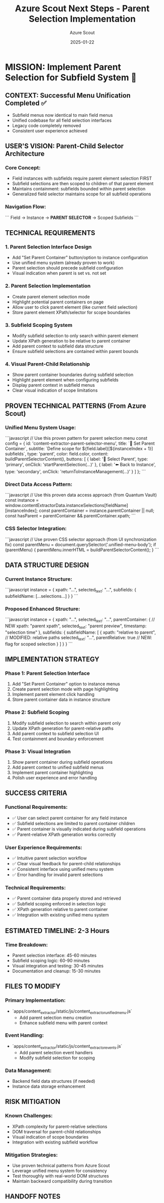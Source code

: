 #+TITLE: Azure Scout Next Steps - Parent Selection Implementation
#+AUTHOR: Azure Scout
#+DATE: 2025-01-22
#+FILETAGS: :next-steps:azure-scout:parent-selection:subfields:

* MISSION: Implement Parent Selection for Subfield System 🎯

** CONTEXT: Successful Menu Unification Completed ✅
- Subfield menus now identical to main field menus
- Unified codebase for all field selection interfaces
- Legacy code completely removed
- Consistent user experience achieved

** USER'S VISION: Parent-Child Selector Architecture
*** Core Concept:
- Field instances with subfields require parent element selection FIRST
- Subfield selections are then scoped to children of that parent element
- Maintains containment: subfields bounded within parent selection
- Generalized field selector maintains scope for all subfield operations

*** Navigation Flow:
```
Field → Instance → **PARENT SELECTOR** → Scoped Subfields
```

** TECHNICAL REQUIREMENTS

*** 1. Parent Selection Interface Design
- Add "Set Parent Container" button/option to instance configuration
- Use unified menu system (already proven to work)
- Parent selection should precede subfield configuration
- Visual indication when parent is set vs. not set

*** 2. Parent Selection Implementation
- Create parent element selection mode
- Highlight potential parent containers on page
- Allow user to click parent element (like current field selection)
- Store parent element XPath/selector for scope boundaries

*** 3. Subfield Scoping System
- Modify subfield selection to only search within parent element
- Update XPath generation to be relative to parent container
- Add parent context to subfield data structure
- Ensure subfield selections are contained within parent bounds

*** 4. Visual Parent-Child Relationship
- Show parent container boundaries during subfield selection
- Highlight parent element when configuring subfields
- Display parent context in subfield menus
- Clear visual indication of scope limitations

** PROVEN TECHNICAL PATTERNS (From Azure Scout)

*** Unified Menu System Usage:
```javascript
// Use this proven pattern for parent selection menu
const config = {
    id: 'content-extractor-parent-selector-menu',
    title: `🎯 Set Parent Container`,
    subtitle: `Define scope for ${field.label}[${instanceIndex + 1}] subfields`,
    type: 'parent',
    color: field.color,
    content: buildParentSelectorContent(),
    buttons: [
        { label: '🎯 Select Parent', type: 'primary', onClick: 'startParentSelection(...)' },
        { label: '⬅️ Back to Instance', type: 'secondary', onClick: 'returnToInstanceManagement(...)' }
    ]
};
```

*** Direct Data Access Pattern:
```javascript
// Use this proven data access approach (from Quantum Vault)
const instance = window.contentExtractorData.instanceSelections[fieldName][instanceIndex];
const parentContainer = instance.parentContainer || null;
const hasParent = parentContainer && parentContainer.xpath;
```

*** CSS Selector Integration:
```javascript
// Use proven CSS selector approach (from UI synchronization fix)
const parentMenu = document.querySelector('.unified-menu-body');
if (parentMenu) {
    parentMenu.innerHTML = buildParentSelectorContent();
}
```

** DATA STRUCTURE DESIGN

*** Current Instance Structure:
```javascript
instance = {
    xpath: "...",
    selected_text: "...",
    subfields: {
        subfieldName: [...selections...]
    }
}
```

*** Proposed Enhanced Structure:
```javascript
instance = {
    xpath: "...",
    selected_text: "...",
    parentContainer: {                    // NEW
        xpath: "parent xpath",
        selected_text: "parent preview",
        timestamp: "selection time"
    },
    subfields: {
        subfieldName: [
            {
                xpath: "relative to parent",  // MODIFIED: relative paths
                selected_text: "...",
                parentRelative: true          // NEW: flag for scoped selection
            }
        ]
    }
}
```

** IMPLEMENTATION STRATEGY

*** Phase 1: Parent Selection Interface
1. Add "Set Parent Container" option to instance menus
2. Create parent selection mode with page highlighting
3. Implement parent element click handling
4. Store parent container data in instance structure

*** Phase 2: Subfield Scoping
1. Modify subfield selection to search within parent only
2. Update XPath generation for parent-relative paths
3. Add parent context to subfield selection UI
4. Test containment and boundary enforcement

*** Phase 3: Visual Integration
1. Show parent container during subfield operations
2. Add parent context to unified subfield menus
3. Implement parent container highlighting
4. Polish user experience and error handling

** SUCCESS CRITERIA

*** Functional Requirements:
- ✅ User can select parent container for any field instance
- ✅ Subfield selections are limited to parent container children
- ✅ Parent container is visually indicated during subfield operations
- ✅ Parent-relative XPath generation works correctly

*** User Experience Requirements:
- ✅ Intuitive parent selection workflow
- ✅ Clear visual feedback for parent-child relationships
- ✅ Consistent interface using unified menu system
- ✅ Error handling for invalid parent selections

*** Technical Requirements:
- ✅ Parent container data properly stored and retrieved
- ✅ Subfield scoping enforced in selection logic
- ✅ XPath generation relative to parent container
- ✅ Integration with existing unified menu system

** ESTIMATED TIMELINE: 2-3 Hours

*** Time Breakdown:
- Parent selection interface: 45-60 minutes
- Subfield scoping logic: 60-90 minutes
- Visual integration and testing: 30-45 minutes
- Documentation and cleanup: 15-30 minutes

** FILES TO MODIFY

*** Primary Implementation:
- `apps/content_extractor/static/js/content_extractor_unified_menu.js`
  - Add parent selection menu creation
  - Enhance subfield menu with parent context

*** Event Handling:
- `apps/content_extractor/static/js/content_extractor_events.js`
  - Add parent selection event handlers
  - Modify subfield selection for scoping

*** Data Management:
- Backend field data structures (if needed)
- Instance data storage enhancement

** RISK MITIGATION

*** Known Challenges:
- XPath complexity for parent-relative selections
- DOM traversal for parent-child relationships
- Visual indication of scope boundaries
- Integration with existing subfield workflow

*** Mitigation Strategies:
- Use proven technical patterns from Azure Scout
- Leverage unified menu system for consistency
- Test thoroughly with real-world DOM structures
- Maintain backward compatibility during transition

** HANDOFF NOTES

*** Azure Scout's Proven Approaches:
- Unified menu system is stable and consistent
- Direct data access pattern works reliably
- CSS selector integration proven functional
- Legacy code elimination strategy successful

*** Next Model Should:
- Focus on parent selection logic implementation
- Use established technical patterns
- Maintain unified interface consistency
- Test parent-child containment thoroughly

* Summary:
Implement parent container selection for field instances, enabling scoped subfield selection within defined boundaries. Use proven unified menu system and direct data access patterns established by Azure Scout. Create intuitive parent-child workflow with clear visual feedback and proper XPath scoping.

[MISSION READY FOR HANDOFF] 